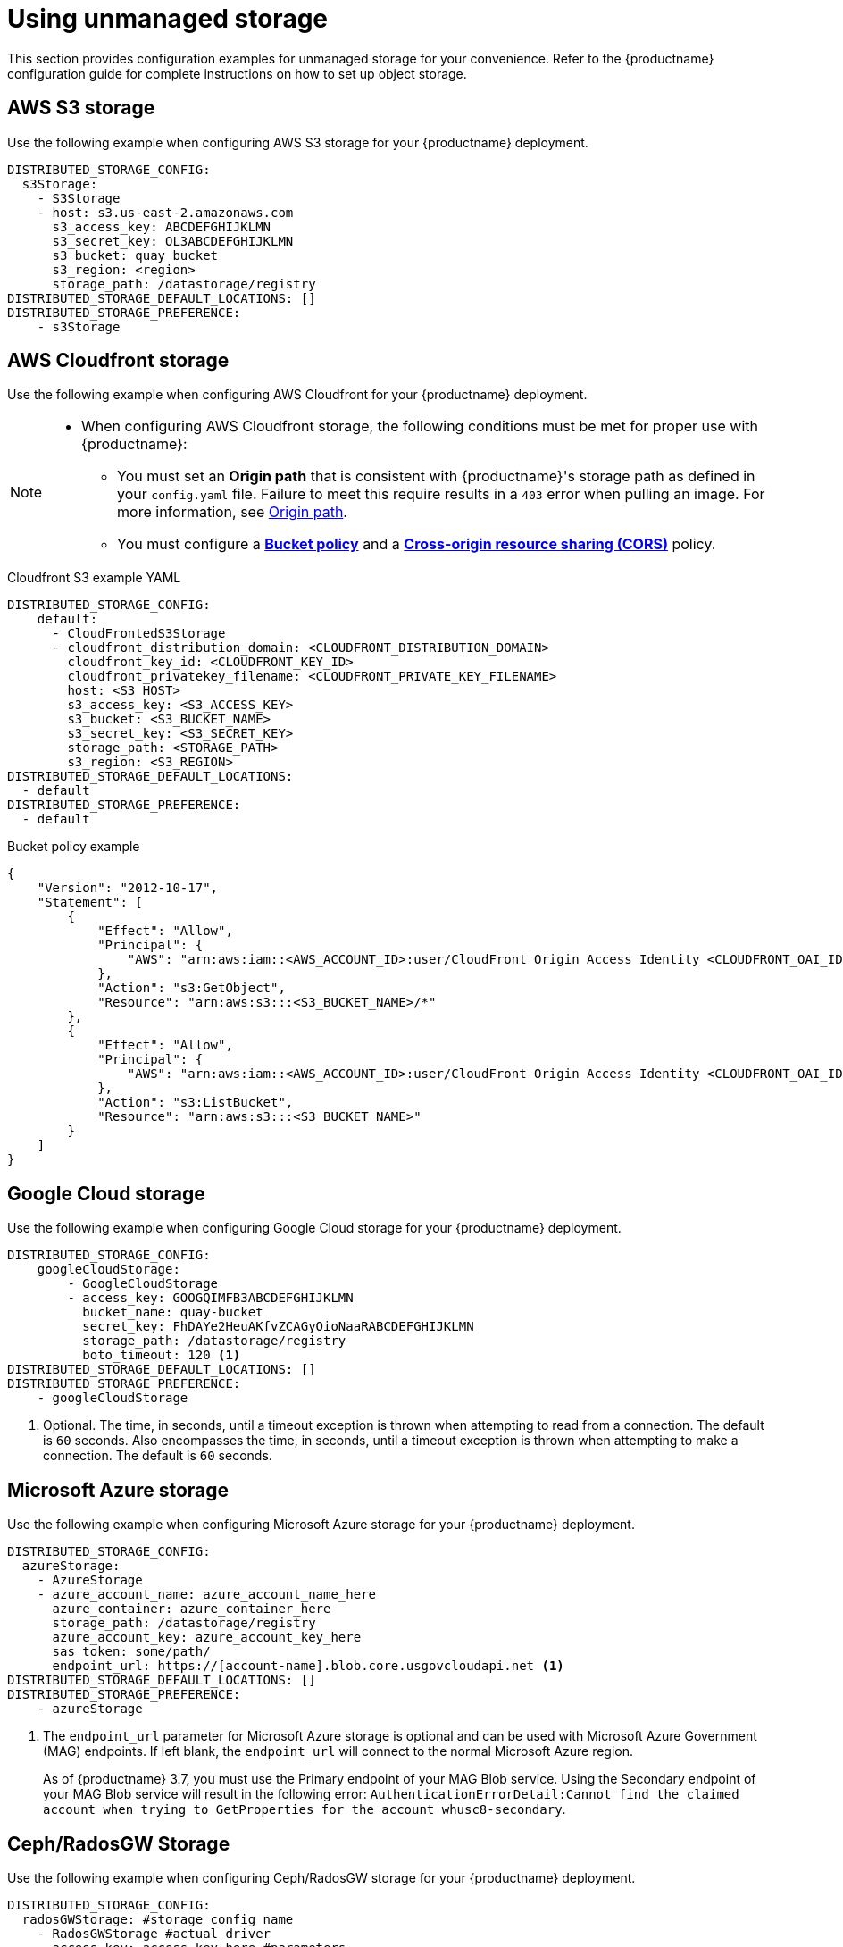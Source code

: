 :_content-type: REFERENCE
[id="operator-unmanaged-storage"]
= Using unmanaged storage

This section provides configuration examples for unmanaged storage for your convenience. Refer to the {productname} configuration guide for complete instructions on how to set up object storage.

[id="aws-s3-storage-example"]
== AWS S3 storage

Use the following example when configuring AWS S3 storage for your {productname} deployment.

[source,yaml]
----
DISTRIBUTED_STORAGE_CONFIG:
  s3Storage:
    - S3Storage
    - host: s3.us-east-2.amazonaws.com
      s3_access_key: ABCDEFGHIJKLMN
      s3_secret_key: OL3ABCDEFGHIJKLMN
      s3_bucket: quay_bucket
      s3_region: <region>
      storage_path: /datastorage/registry
DISTRIBUTED_STORAGE_DEFAULT_LOCATIONS: []
DISTRIBUTED_STORAGE_PREFERENCE:
    - s3Storage
----

[id="aws-cloudfront-storage-example"]
== AWS Cloudfront storage

Use the following example when configuring AWS Cloudfront for your {productname} deployment.

[NOTE]
====
* When configuring AWS Cloudfront storage, the following conditions must be met for proper use with {productname}:
** You must set an *Origin path* that is consistent with {productname}'s storage path as defined in your `config.yaml` file. Failure to meet this require results in a `403` error when pulling an image. For more information, see link:https://docs.aws.amazon.com/AmazonCloudFront/latest/DeveloperGuide/distribution-web-values-specify.html#DownloadDistValuesOriginPath[Origin path].
** You must configure a link:https://docs.aws.amazon.com/whitepapers/latest/secure-content-delivery-amazon-cloudfront/s3-origin-with-cloudfront.html[*Bucket policy*] and a link:https://docs.aws.amazon.com/AmazonS3/latest/userguide/cors.html[*Cross-origin resource sharing (CORS)*] policy. 
====

.Cloudfront S3 example YAML
[source,yaml]
----
DISTRIBUTED_STORAGE_CONFIG:
    default:
      - CloudFrontedS3Storage
      - cloudfront_distribution_domain: <CLOUDFRONT_DISTRIBUTION_DOMAIN>
        cloudfront_key_id: <CLOUDFRONT_KEY_ID>
        cloudfront_privatekey_filename: <CLOUDFRONT_PRIVATE_KEY_FILENAME>
        host: <S3_HOST>
        s3_access_key: <S3_ACCESS_KEY>
        s3_bucket: <S3_BUCKET_NAME>
        s3_secret_key: <S3_SECRET_KEY>
        storage_path: <STORAGE_PATH>
        s3_region: <S3_REGION>
DISTRIBUTED_STORAGE_DEFAULT_LOCATIONS:
  - default
DISTRIBUTED_STORAGE_PREFERENCE:
  - default
----

.Bucket policy example
[source,json]
----
{
    "Version": "2012-10-17",
    "Statement": [
        {
            "Effect": "Allow",
            "Principal": {
                "AWS": "arn:aws:iam::<AWS_ACCOUNT_ID>:user/CloudFront Origin Access Identity <CLOUDFRONT_OAI_ID>"
            },
            "Action": "s3:GetObject",
            "Resource": "arn:aws:s3:::<S3_BUCKET_NAME>/*"
        },
        {
            "Effect": "Allow",
            "Principal": {
                "AWS": "arn:aws:iam::<AWS_ACCOUNT_ID>:user/CloudFront Origin Access Identity <CLOUDFRONT_OAI_ID>"
            },
            "Action": "s3:ListBucket",
            "Resource": "arn:aws:s3:::<S3_BUCKET_NAME>"
        }
    ]
}

----

[id="gcp-storage-example"]
== Google Cloud storage

Use the following example when configuring Google Cloud storage for your {productname} deployment.

[source,yaml]
----
DISTRIBUTED_STORAGE_CONFIG:
    googleCloudStorage:
        - GoogleCloudStorage
        - access_key: GOOGQIMFB3ABCDEFGHIJKLMN
          bucket_name: quay-bucket
          secret_key: FhDAYe2HeuAKfvZCAGyOioNaaRABCDEFGHIJKLMN
          storage_path: /datastorage/registry
          boto_timeout: 120 <1>
DISTRIBUTED_STORAGE_DEFAULT_LOCATIONS: []
DISTRIBUTED_STORAGE_PREFERENCE:
    - googleCloudStorage
----
<1> Optional. The time, in seconds, until a timeout exception is thrown when attempting to read from a connection. The default is `60` seconds. Also encompasses the time, in seconds, until a timeout exception is thrown when attempting to make a connection. The default is `60` seconds. 

[id="azure-storage-example"]
== Microsoft Azure storage

Use the following example when configuring Microsoft Azure storage for your {productname} deployment.

[source,yaml]
----
DISTRIBUTED_STORAGE_CONFIG:
  azureStorage:
    - AzureStorage
    - azure_account_name: azure_account_name_here
      azure_container: azure_container_here
      storage_path: /datastorage/registry
      azure_account_key: azure_account_key_here
      sas_token: some/path/
      endpoint_url: https://[account-name].blob.core.usgovcloudapi.net <1>
DISTRIBUTED_STORAGE_DEFAULT_LOCATIONS: []
DISTRIBUTED_STORAGE_PREFERENCE:
    - azureStorage
----
<1> The `endpoint_url` parameter for Microsoft Azure storage is optional and can be used with Microsoft Azure Government (MAG) endpoints. If left blank, the `endpoint_url` will connect to the normal Microsoft Azure region.
+
As of {productname} 3.7, you must use the Primary endpoint of your MAG Blob service. Using the Secondary endpoint of your MAG Blob service will result in the following error: `AuthenticationErrorDetail:Cannot find the claimed account when trying to GetProperties for the account whusc8-secondary`.

[id="ceph-rados-storage-example"]
== Ceph/RadosGW Storage

Use the following example when configuring Ceph/RadosGW storage for your {productname} deployment.

[source,yaml]
----
DISTRIBUTED_STORAGE_CONFIG:
  radosGWStorage: #storage config name
    - RadosGWStorage #actual driver
    - access_key: access_key_here #parameters
      secret_key: secret_key_here
      bucket_name: bucket_name_here
      hostname: hostname_here
      is_secure: 'true'
      port: '443'
      storage_path: /datastorage/registry
DISTRIBUTED_STORAGE_DEFAULT_LOCATIONS: []
DISTRIBUTED_STORAGE_PREFERENCE: #must contain name of the storage config
    - radosGWStorage
----

[id="swift-storage-example"]
== Swift storage

Use the following example when configuring Swift storage for your {productname} deployment.

[source,yaml]
----
DISTRIBUTED_STORAGE_CONFIG:
  swiftStorage:
    - SwiftStorage
    - swift_user: swift_user_here
      swift_password: swift_password_here
      swift_container: swift_container_here
      auth_url: https://example.org/swift/v1/quay
      auth_version: 3
      os_options:
        tenant_id: <osp_tenant_id_here>
        user_domain_name: <osp_domain_name_here>
      ca_cert_path: /conf/stack/swift.cert"
      storage_path: /datastorage/registry
DISTRIBUTED_STORAGE_DEFAULT_LOCATIONS: []
DISTRIBUTED_STORAGE_PREFERENCE:
    - swiftStorage
----

[id="noobaa-unmanaged-storage-example"]
== NooBaa unmanaged storage

Use the following procedure to deploy NooBaa as your unmanaged storage configuration.

.Procedure

. Create a NooBaa Object Bucket Claim in the {productname} console by navigating to *Storage* -> *Object Bucket Claims*.

. Retrieve the Object Bucket Claim Data details, including the Access Key, Bucket Name, Endpoint (hostname), and Secret Key.

. Create a `config.yaml` configuration file that uses the information for the Object Bucket Claim:
+
[source,yaml]
----
DISTRIBUTED_STORAGE_CONFIG:
  default:
    - RHOCSStorage
    - access_key: WmrXtSGk8B3nABCDEFGH
      bucket_name: my-noobaa-bucket-claim-8b844191-dc6c-444e-9ea4-87ece0abcdef
      hostname: s3.openshift-storage.svc.cluster.local
      is_secure: true
      port: "443"
      secret_key: X9P5SDGJtmSuHFCMSLMbdNCMfUABCDEFGH+C5QD
      storage_path: /datastorage/registry
DISTRIBUTED_STORAGE_DEFAULT_LOCATIONS: []
DISTRIBUTED_STORAGE_PREFERENCE:
  - default
----

For more information about configuring an Object Bucket Claim, see link:https://access.redhat.com/documentation/en-us/red_hat_openshift_container_storage/4.8/html-single/managing_hybrid_and_multicloud_resources/index#object-bucket-claim[Object Bucket Claim].